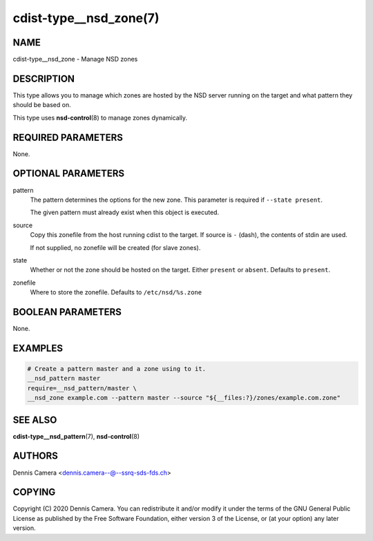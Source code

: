 cdist-type__nsd_zone(7)
=======================

NAME
----
cdist-type__nsd_zone - Manage NSD zones


DESCRIPTION
-----------
This type allows you to manage which zones are hosted by the NSD server running
on the target and what pattern they should be based on.

This type uses :strong:`nsd-control`\ (8) to manage zones dynamically.


REQUIRED PARAMETERS
-------------------
None.


OPTIONAL PARAMETERS
-------------------
pattern
    The pattern determines the options for the new zone.
    This parameter is required if ``--state present``.

    The given pattern must already exist when this object is executed.
source
    Copy this zonefile from the host running cdist to the target.
    If source is ``-`` (dash), the contents of stdin are used.

    If not supplied, no zonefile will be created (for slave zones).
state
    Whether or not the zone should be hosted on the target.
    Either ``present`` or ``absent``.
    Defaults to ``present``.
zonefile
    Where to store the zonefile.
    Defaults to ``/etc/nsd/%s.zone``


BOOLEAN PARAMETERS
------------------
None.


EXAMPLES
--------

.. code-block:: sh

    # Create a pattern master and a zone using to it.
    __nsd_pattern master
    require=__nsd_pattern/master \
    __nsd_zone example.com --pattern master --source "${__files:?}/zones/example.com.zone"


SEE ALSO
--------
:strong:`cdist-type__nsd_pattern`\ (7), :strong:`nsd-control`\ (8)


AUTHORS
-------
Dennis Camera <dennis.camera--@--ssrq-sds-fds.ch>


COPYING
-------
Copyright \(C) 2020 Dennis Camera. You can redistribute it
and/or modify it under the terms of the GNU General Public License as
published by the Free Software Foundation, either version 3 of the
License, or (at your option) any later version.
